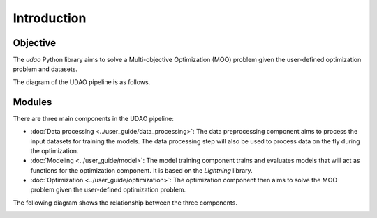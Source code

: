 ============
Introduction
============

Objective
---------
The `udao` Python library aims to solve a Multi-objective Optimization (MOO)
problem given the user-defined optimization problem and datasets.

The diagram of the UDAO pipeline is as follows.

.. image:: ../images/udao-io3.png
  :width: 400
  :alt: Diagram of the UDAO pipeline


Modules
-------

There are three main components in the UDAO pipeline:

* :doc:`Data processing <../user_guide/data_processing>`: The data preprocessing component aims to process the input datasets for training the models. The data processing step will also be used to process data on the fly during the optimization.
* :doc:`Modeling <../user_guide/model>`: The model training component trains and evaluates models that will act as functions for the optimization component. It is based on the `Lightning` library.
* :doc:`Optimization <../user_guide/optimization>`: The optimization component then aims to solve the MOO problem given the user-defined optimization problem.

The following diagram shows the relationship between the three components.

.. image:: ../images/full_pipeline.svg
  :width: 800
  :alt: the UDAO components and their interactions
